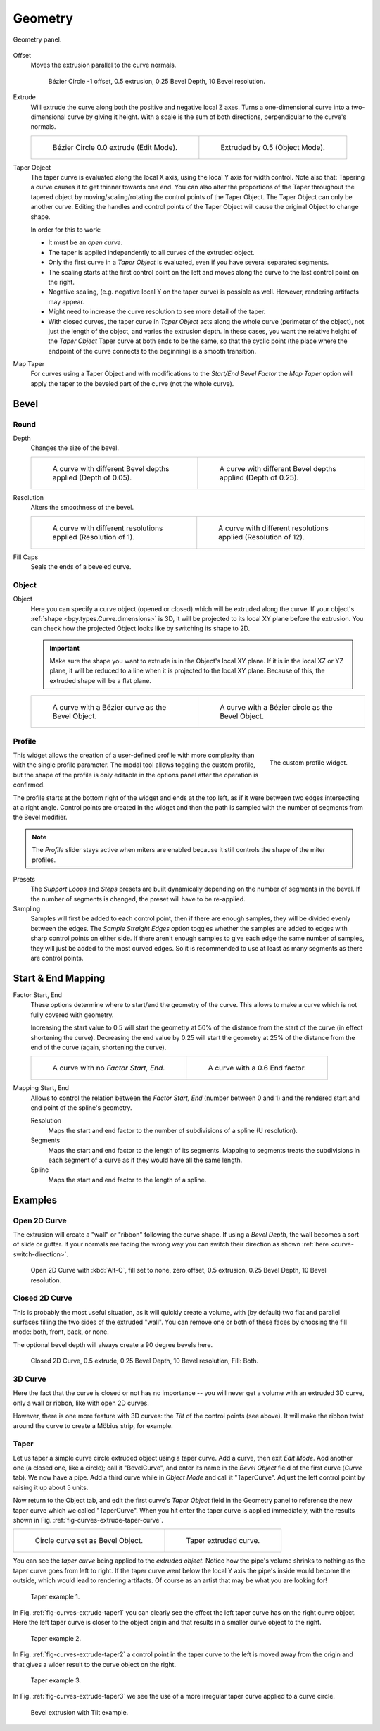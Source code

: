 
********
Geometry
********

.. figure:: /images/modeling_curves_properties_geometry_panel.png
   :align: center

   Geometry panel.

.. _bpy.types.Curve.offset:

Offset
   Moves the extrusion parallel to the curve normals.

   .. figure:: /images/modeling_curves_properties_geometry_extrude-offset.png
      :width: 50%

      Bézier Circle -1 offset, 0.5 extrusion, 0.25 Bevel Depth, 10 Bevel resolution.

.. _bpy.types.Curve.extrude:

Extrude
   Will extrude the curve along both the positive and negative local Z axes.
   Turns a one-dimensional curve into a two-dimensional curve by giving it height.
   With a scale is the sum of both directions, perpendicular to the curve's normals.

   .. list-table::

      * - .. figure:: /images/modeling_curves_properties_geometry_extrude-bezier-circle.png
             :width: 320px

             Bézier Circle 0.0 extrude (Edit Mode).

        - .. figure:: /images/modeling_curves_properties_geometry_extrude-after.png
             :width: 320px

             Extruded by 0.5 (Object Mode).

.. _bpy.types.Curve.taper_object:

Taper Object
   The taper curve is evaluated along the local X axis,
   using the local Y axis for width control. Note also that:
   Tapering a curve causes it to get thinner towards one end.
   You can also alter the proportions of the Taper throughout the tapered object
   by moving/scaling/rotating the control points of the Taper Object.
   The Taper Object can only be another curve.
   Editing the handles and control points of the Taper Object will cause the original Object to change shape.

   In order for this to work:

   - It must be an *open curve*.
   - The taper is applied independently to all curves of the extruded object.
   - Only the first curve in a *Taper Object* is evaluated, even if you have several separated segments.
   - The scaling starts at the first control point on the left
     and moves along the curve to the last control point on the right.
   - Negative scaling, (e.g. negative local Y on the taper curve) is possible as well.
     However, rendering artifacts may appear.
   - Might need to increase the curve resolution to see more detail of the taper.
   - With closed curves, the taper curve in *Taper Object* acts along the whole curve (perimeter of the object),
     not just the length of the object, and varies the extrusion depth. In these cases,
     you want the relative height of the *Taper Object*
     Taper curve at both ends to be the same, so that the cyclic point
     (the place where the endpoint of the curve connects to the beginning) is a smooth transition.

.. _bpy.types.Curve.use_map_taper:

Map Taper
   For curves using a Taper Object and with modifications to the *Start/End Bevel Factor*
   the *Map Taper* option will apply the taper to the beveled part of the curve (not the whole curve).


.. _bpy.types.Curve.bevel:

Bevel
=====

Round
-----

.. _bpy.types.Curve.bevel_depth:

Depth
   Changes the size of the bevel.

   .. list-table::

      * - .. figure:: /images/modeling_curves_properties_geometry_bevel-depth.png
             :width: 320px

             A curve with different Bevel depths applied (Depth of 0.05).

        - .. figure:: /images/modeling_curves_properties_geometry_bevel.png
             :width: 320px

             A curve with different Bevel depths applied (Depth of 0.25).

.. _bpy.types.Curve.bevel_resolution:

Resolution
   Alters the smoothness of the bevel.

   .. list-table::

      * - .. figure:: /images/modeling_curves_properties_geometry_bevel-resolution.png
             :width: 320px

             A curve with different resolutions applied (Resolution of 1).

        - .. figure:: /images/modeling_curves_properties_geometry_bevel.png
             :width: 320px

             A curve with different resolutions applied (Resolution of 12).

.. _bpy.types.Curve.use_fill_caps:

Fill Caps
   Seals the ends of a beveled curve.


Object
------

.. _bpy.types.Curve.bevel_object:

Object
   Here you can specify a curve object (opened or closed) which will be extruded along the curve.
   If your object's :ref:`shape <bpy.types.Curve.dimensions>` is 3D,
   it will be projected to its local XY plane before the extrusion.
   You can check how the projected Object looks like by switching its shape to 2D.

   .. important::

      Make sure the shape you want to extrude is in the Object's local XY plane.
      If it is in the local XZ or YZ plane, it will be reduced to a line when it is projected to the local XY plane.
      Because of this, the extruded shape will be a flat plane.

   .. list-table::

      * - .. figure:: /images/modeling_curves_properties_geometry_bevel-object.png
             :width: 320px

             A curve with a Bézier curve as the Bevel Object.

        - .. figure:: /images/modeling_curves_properties_geometry_extrude-bevel-object.png
             :width: 320px

             A curve with a Bézier circle as the Bevel Object.


Profile
-------

.. figure:: /images/modeling_modifiers_generate_bevel_profile-widget.png
   :align: right
   :width: 300px

   The custom profile widget.

This widget allows the creation of a user-defined profile with more complexity than
with the single profile parameter. The modal tool allows toggling the custom profile,
but the shape of the profile is only editable in the options panel after the operation is confirmed.

The profile starts at the bottom right of the widget and ends at the top left, as if it
were between two edges intersecting at a right angle. Control points are created in the widget and
then the path is sampled with the number of segments from the Bevel modifier.

.. note::

   The *Profile* slider stays active when miters are enabled
   because it still controls the shape of the miter profiles.

Presets
   The *Support Loops* and *Steps* presets are built dynamically depending on
   the number of segments in the bevel. If the number of segments is changed,
   the preset will have to be re-applied.

Sampling
   Samples will first be added to each control point, then if there are enough samples,
   they will be divided evenly between the edges. The *Sample Straight Edges* option toggles whether
   the samples are added to edges with sharp control points on either side. If there aren't enough samples
   to give each edge the same number of samples, they will just be added to the most curved edges.
   So it is recommended to use at least as many segments as there are control points.


Start & End Mapping
===================

.. _bpy.types.Curve.bevel_factor_start:
.. _bpy.types.Curve.bevel_factor_end:

Factor Start, End
   These options determine where to start/end the geometry of the curve.
   This allows to make a curve which is not fully covered with geometry.

   Increasing the start value to 0.5 will start the geometry at 50%
   of the distance from the start of the curve (in effect shortening the curve).
   Decreasing the end value by 0.25 will start the geometry at 25%
   of the distance from the end of the curve (again, shortening the curve).

   .. list-table::

      * - .. figure:: /images/modeling_curves_properties_geometry_bevel.png
             :width: 320px

             A curve with no *Factor Start, End*.

        - .. figure:: /images/modeling_curves_properties_geometry_bevel-start-end-factor.png
             :width: 320px

             A curve with a 0.6 End factor.

.. _bpy.types.Curve.bevel_factor_mapping_start:
.. _bpy.types.Curve.bevel_factor_mapping_end:

Mapping Start, End
   Allows to control the relation between the *Factor Start, End* (number between 0 and 1)
   and the rendered start and end point of the spline's geometry.

   Resolution
      Maps the start and end factor to the number of subdivisions of a spline (U resolution).
   Segments
      Maps the start and end factor to the length of its segments.
      Mapping to segments treats the subdivisions in each segment
      of a curve as if they would have all the same length.
   Spline
      Maps the start and end factor to the length of a spline.


Examples
========

.. TODO Add some "simple" extrusion examples.
        Add some "bevel" extrusion with *Radius* examples.


Open 2D Curve
-------------

The extrusion will create a "wall" or "ribbon" following the curve shape. If using a *Bevel Depth*,
the wall becomes a sort of slide or gutter.
If your normals are facing the wrong way you can switch their direction as shown
:ref:`here <curve-switch-direction>`.

.. figure:: /images/modeling_curves_properties_geometry_extrude-open-curve.png
   :width: 320px

   Open 2D Curve with :kbd:`Alt-C`, fill set to none,
   zero offset, 0.5 extrusion, 0.25 Bevel Depth, 10 Bevel resolution.


Closed 2D Curve
---------------

This is probably the most useful situation, as it will quickly create a volume, with (by default)
two flat and parallel surfaces filling the two sides of the extruded "wall". You can remove one or both of these
faces by choosing the fill mode: both, front, back, or none.

The optional bevel depth will always create a 90 degree bevels here.

.. figure:: /images/modeling_curves_properties_geometry_extrude-closed-curve.png
   :width: 320px

   Closed 2D Curve, 0.5 extrude, 0.25 Bevel Depth, 10 Bevel resolution, Fill: Both.


3D Curve
--------

Here the fact that the curve is closed or not has no importance --
you will never get a volume with an extruded 3D curve, only a wall or ribbon, like with open 2D curves.

However, there is one more feature with 3D curves: the *Tilt* of the control points (see above).
It will make the ribbon twist around the curve to create a Möbius strip, for example.


Taper
-----

Let us taper a simple curve circle extruded object using a taper curve. Add a curve,
then exit *Edit Mode*. Add another one (a closed one, like a circle); call it "BevelCurve",
and enter its name in the *Bevel Object* field of the first curve
(*Curve* tab). We now have a pipe.
Add a third curve while in *Object Mode* and call it "TaperCurve".
Adjust the left control point by raising it up about 5 units.

Now return to the Object tab,
and edit the first curve's *Taper Object* field in the Geometry panel to reference the new taper curve
which we called "TaperCurve".
When you hit enter the taper curve is applied immediately,
with the results shown in Fig. :ref:`fig-curves-extrude-taper-curve`.

.. list-table::

   * - .. _fig-curves-extrude-taper-curve:

       .. figure:: /images/modeling_curves_properties_geometry_extrude-bevel-object.png
          :width: 320px

          Circle curve set as Bevel Object.

     - .. figure:: /images/modeling_curves_properties_geometry_extrude-taper-object.png
          :width: 320px

          Taper extruded curve.

You can see the *taper curve* being applied to the *extruded object*.
Notice how the pipe's volume shrinks to nothing as the taper curve goes from left to right.
If the taper curve went below the local Y axis the pipe's inside would become the outside,
which would lead to rendering artifacts.
Of course as an artist that may be what you are looking for!

.. _fig-curves-extrude-taper1:

.. figure:: /images/modeling_curves_properties_geometry_extrude-taper-curve-closer.png

   Taper example 1.

In Fig. :ref:`fig-curves-extrude-taper1`
you can clearly see the effect the left taper curve has on the right curve object.
Here the left taper curve is closer to the object origin and
that results in a smaller curve object to the right.

.. _fig-curves-extrude-taper2:

.. figure:: /images/modeling_curves_properties_geometry_extrude-taper-curve-away.png

   Taper example 2.

In Fig. :ref:`fig-curves-extrude-taper2` a control point in the taper curve to the left is moved away from
the origin and that gives a wider result to the curve object on the right.

.. _fig-curves-extrude-taper3:

.. figure:: /images/modeling_curves_properties_geometry_extrude-taper-curve-irregular.png

   Taper example 3.

In Fig. :ref:`fig-curves-extrude-taper3` we see the use of a more irregular taper curve applied to a curve circle.

.. figure:: /images/modeling_curves_properties_geometry_extrude-bevel-curve-tilt.png

   Bevel extrusion with Tilt example.
